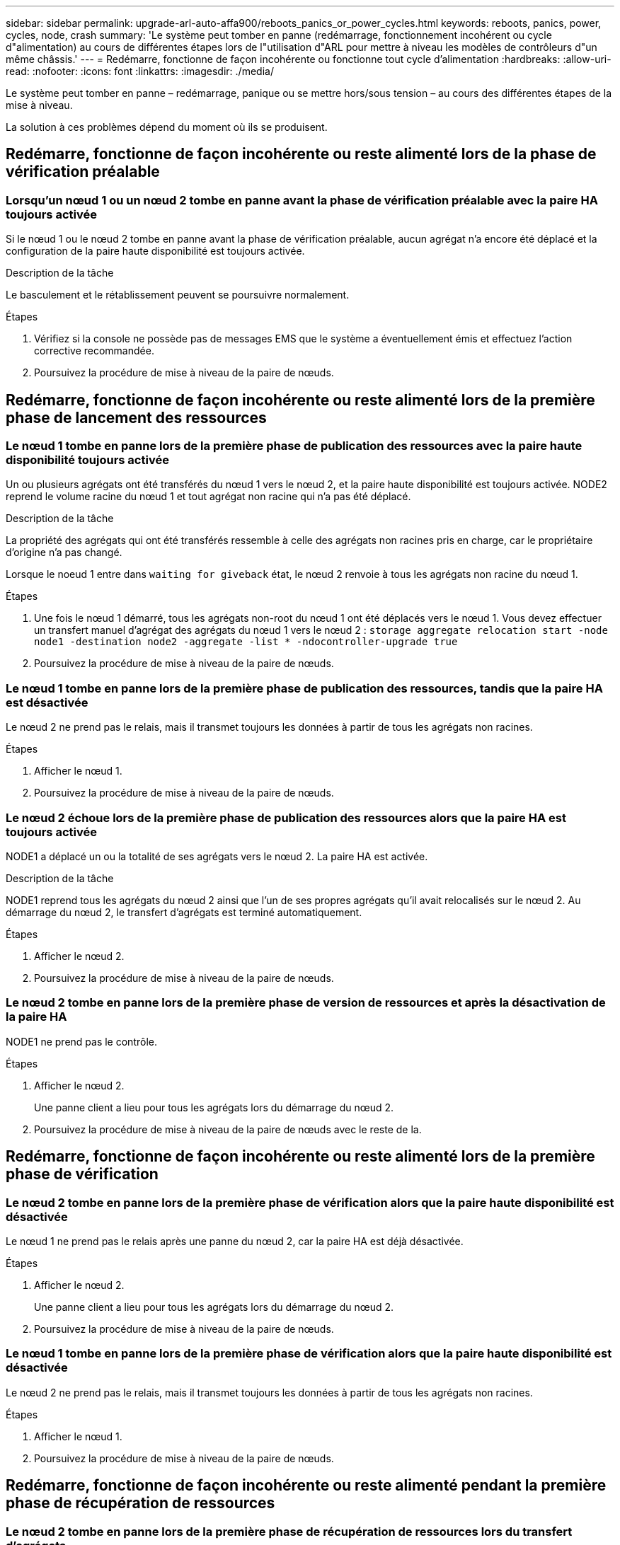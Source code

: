 ---
sidebar: sidebar 
permalink: upgrade-arl-auto-affa900/reboots_panics_or_power_cycles.html 
keywords: reboots, panics, power, cycles, node, crash 
summary: 'Le système peut tomber en panne (redémarrage, fonctionnement incohérent ou cycle d"alimentation) au cours de différentes étapes lors de l"utilisation d"ARL pour mettre à niveau les modèles de contrôleurs d"un même châssis.' 
---
= Redémarre, fonctionne de façon incohérente ou fonctionne tout cycle d'alimentation
:hardbreaks:
:allow-uri-read: 
:nofooter: 
:icons: font
:linkattrs: 
:imagesdir: ./media/


[role="lead"]
Le système peut tomber en panne – redémarrage, panique ou se mettre hors/sous tension – au cours des différentes étapes de la mise à niveau.

La solution à ces problèmes dépend du moment où ils se produisent.



== Redémarre, fonctionne de façon incohérente ou reste alimenté lors de la phase de vérification préalable



=== Lorsqu'un nœud 1 ou un nœud 2 tombe en panne avant la phase de vérification préalable avec la paire HA toujours activée

Si le nœud 1 ou le nœud 2 tombe en panne avant la phase de vérification préalable, aucun agrégat n'a encore été déplacé et la configuration de la paire haute disponibilité est toujours activée.

.Description de la tâche
Le basculement et le rétablissement peuvent se poursuivre normalement.

.Étapes
. Vérifiez si la console ne possède pas de messages EMS que le système a éventuellement émis et effectuez l'action corrective recommandée.
. Poursuivez la procédure de mise à niveau de la paire de nœuds.




== Redémarre, fonctionne de façon incohérente ou reste alimenté lors de la première phase de lancement des ressources



=== Le nœud 1 tombe en panne lors de la première phase de publication des ressources avec la paire haute disponibilité toujours activée

Un ou plusieurs agrégats ont été transférés du nœud 1 vers le nœud 2, et la paire haute disponibilité est toujours activée. NODE2 reprend le volume racine du nœud 1 et tout agrégat non racine qui n'a pas été déplacé.

.Description de la tâche
La propriété des agrégats qui ont été transférés ressemble à celle des agrégats non racines pris en charge, car le propriétaire d'origine n'a pas changé.

Lorsque le noeud 1 entre dans `waiting for giveback` état, le nœud 2 renvoie à tous les agrégats non racine du nœud 1.

.Étapes
. Une fois le nœud 1 démarré, tous les agrégats non-root du nœud 1 ont été déplacés vers le nœud 1. Vous devez effectuer un transfert manuel d'agrégat des agrégats du nœud 1 vers le nœud 2 :
`storage aggregate relocation start -node node1 -destination node2 -aggregate -list * -ndocontroller-upgrade true`
. Poursuivez la procédure de mise à niveau de la paire de nœuds.




=== Le nœud 1 tombe en panne lors de la première phase de publication des ressources, tandis que la paire HA est désactivée

Le nœud 2 ne prend pas le relais, mais il transmet toujours les données à partir de tous les agrégats non racines.

.Étapes
. Afficher le nœud 1.
. Poursuivez la procédure de mise à niveau de la paire de nœuds.




=== Le nœud 2 échoue lors de la première phase de publication des ressources alors que la paire HA est toujours activée

NODE1 a déplacé un ou la totalité de ses agrégats vers le nœud 2. La paire HA est activée.

.Description de la tâche
NODE1 reprend tous les agrégats du nœud 2 ainsi que l'un de ses propres agrégats qu'il avait relocalisés sur le nœud 2. Au démarrage du nœud 2, le transfert d'agrégats est terminé automatiquement.

.Étapes
. Afficher le nœud 2.
. Poursuivez la procédure de mise à niveau de la paire de nœuds.




=== Le nœud 2 tombe en panne lors de la première phase de version de ressources et après la désactivation de la paire HA

NODE1 ne prend pas le contrôle.

.Étapes
. Afficher le nœud 2.
+
Une panne client a lieu pour tous les agrégats lors du démarrage du nœud 2.

. Poursuivez la procédure de mise à niveau de la paire de nœuds avec le reste de la.




== Redémarre, fonctionne de façon incohérente ou reste alimenté lors de la première phase de vérification



=== Le nœud 2 tombe en panne lors de la première phase de vérification alors que la paire haute disponibilité est désactivée

Le nœud 1 ne prend pas le relais après une panne du nœud 2, car la paire HA est déjà désactivée.

.Étapes
. Afficher le nœud 2.
+
Une panne client a lieu pour tous les agrégats lors du démarrage du nœud 2.

. Poursuivez la procédure de mise à niveau de la paire de nœuds.




=== Le nœud 1 tombe en panne lors de la première phase de vérification alors que la paire haute disponibilité est désactivée

Le nœud 2 ne prend pas le relais, mais il transmet toujours les données à partir de tous les agrégats non racines.

.Étapes
. Afficher le nœud 1.
. Poursuivez la procédure de mise à niveau de la paire de nœuds.




== Redémarre, fonctionne de façon incohérente ou reste alimenté pendant la première phase de récupération de ressources



=== Le nœud 2 tombe en panne lors de la première phase de récupération de ressources lors du transfert d'agrégats

NODE2 a déplacé un ou la totalité de ses agrégats du nœud 1 vers le nœud 1. Le nœud 1 transmet les données depuis des agrégats qui ont été déplacés. La paire haute disponibilité est désactivée, ce qui évite tout basculement.

.Description de la tâche
Pour les agrégats qui n'ont pas été transférés, une panne se produit au niveau du client. Au démarrage du nœud 2, les agrégats du nœud 1 sont déplacés vers le nœud 1.

.Étapes
. Afficher le nœud 2.
. Poursuivez la procédure de mise à niveau de la paire de nœuds.




=== Le nœud 1 tombe en panne lors de la première phase de récupération de ressources lors du transfert d'agrégats

Si le nœud 1 tombe en panne alors que le nœud 2 replace les agrégats sur le nœud 1, la tâche se poursuit après le démarrage du nœud 1.

.Description de la tâche
Le nœud 2 continue de servir les agrégats restants, mais les agrégats déjà transférés vers le nœud 1 rencontrent une panne du client pendant le démarrage du nœud 1.

.Étapes
. Afficher le nœud 1.
. Poursuivre la mise à niveau du contrôleur.




== Redémarre, fonctionne de façon incohérente ou reste alimenté lors de la phase de post-vérification



=== Le nœud1 ou le nœud2 tombe en panne lors de la phase de post-vérification

La paire haute disponibilité est désactivée, ce qui évite tout basculement. Une panne client est constatée pour les agrégats appartenant au nœud qui a été redémarré.

.Étapes
. Mettre le nœud sous « UP »
. Poursuivez la procédure de mise à niveau de la paire de nœuds.




== Redémarre, fonctionne de façon incohérente ou reste alimenté pendant la seconde phase de lancement des ressources



=== Le nœud1 tombe en panne lors de la deuxième phase de publication des ressources

Si le nœud 1 tombe en panne lors du déplacement des agrégats sur le nœud 2, la tâche se poursuit après le démarrage du nœud 1.

.Description de la tâche
Le nœud 2 continue de servir les agrégats restants, mais les agrégats qui ont déjà été transférés vers le nœud 1 et les agrégats du nœud 1 rencontrent des pannes client pendant le démarrage du nœud 1.

.Étapes
. Afficher le nœud 1.
. Continuer la procédure de mise à niveau du contrôleur.




=== Le nœud2 tombe en panne lors de la deuxième phase de publication des ressources

Si le nœud 2 tombe en panne lors du transfert de l'agrégat, le nœud 2 n'est pas pris en charge.

.Description de la tâche
NODE1 continue de servir les agrégats qui ont été transférés, mais les agrégats détenus par le nœud 2 rencontrent des pannes clients.

.Étapes
. Afficher le nœud 2.
. Continuer la procédure de mise à niveau du contrôleur.




== Redémarre, fonctionne de façon incohérente ou reste alimenté pendant la deuxième phase de vérification



=== Le nœud 1 tombe en panne lors de la deuxième phase de vérification

Si le nœud 1 tombe en panne pendant cette phase, le basculement n'a pas lieu, car la paire haute disponibilité est déjà désactivée.

.Description de la tâche
Une panne client est survenue pour tous les agrégats jusqu'au redémarrage du nœud 1.

.Étapes
. Afficher le nœud 1.
. Poursuivez la procédure de mise à niveau de la paire de nœuds.




=== Le nœud2 tombe en panne lors de la deuxième phase de vérification

En cas de panne du nœud 2 lors de cette phase, le basculement n'a pas lieu. Le nœud 1 transmet les données depuis les agrégats.

.Description de la tâche
Une panne se produit pour les agrégats non racines qui ont déjà été transférés jusqu'au redémarrage du nœud 2.

.Étapes
. Afficher le nœud 2.
. Poursuivez la procédure de mise à niveau de la paire de nœuds.

